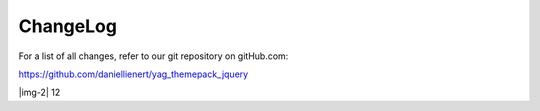 ﻿.. include:: Images.txt

.. ==================================================
.. FOR YOUR INFORMATION
.. --------------------------------------------------
.. -*- coding: utf-8 -*- with BOM.

.. ==================================================
.. DEFINE SOME TEXTROLES
.. --------------------------------------------------
.. role::   underline
.. role::   typoscript(code)
.. role::   ts(typoscript)
   :class:  typoscript
.. role::   php(code)


ChangeLog
---------

For a list of all changes, refer to our git repository on gitHub.com:

https://github.com/daniellienert/yag\_themepack\_jquery

.. t3-field-list-table::
 :header-rows: 1

 - :Version:
       Version:

   :Changes:
         Changes:

 - :Version:
         1.2.3

   :Changes:
         Task: Updated imagesloaded plugin to new version which should fix problems with IE8

         FIX: image size in magnific popup is now updated after content has loaded and the real maximum height is available

         CHG: magnific popup lightbox content for the wookmark theme will refresh the picture also before the image has loaded

         [BUGFIX] Bug #57027 EXT:yag_themepack_jquery 1.2.2 noConflict

         [TASK] Updated Wookmark theme to 1.4.7 and enabled imagesLoaded again

            * Changed defaults for itemWidth and flexibleWidth to work with 1.4.7
            * imagesLoaded plugin now works better with IE8
            * Using flexibleWidth requires imagesLoaded or images won't have correct size

         [CHG] Move Isotope inline code to the footer

 - :Version:
         1.2.2

   :Changes:
         [BUGFIX]: Update isotope to work with YAG 3.x lightbox


 - :Version:
         1.2.1

   :Changes:
         Revert minimum required YAG version to 3.0.0


 - :Version:
         1.2.0

   :Changes:
         ADD: Add the new theme **Wookmark**
         
         ADD: Add the new theme **Google Maps**

         The documentation is now converted to the rest format.


 - :Version:
         1.1.0
   
   :Changes:
         Updated rondell to 1.02
         
         Rondell options are now contained as inline json. Using high res
         images for Rondell lightbox. All js which is needed for the rondell is
         now loaded in the page footer. Removed fancybox specific rondell css.
         Added json2 fallback for older browsers (required for inline json
         options).


 - :Version:
         1.0.1
   
   :Changes:
         Compatibility changes for YAG 2.4


 - :Version:
         1.0.0
   
 - :Changes:
         ADD: Added theme galleria.io
         
         CHG: Updated GalleryView Source and unified theme
         
         CHG: Updated NivoSlider to Version 3.1
         
         Fexed Forge Bugs: #37432, #41757, #41800



 - :Version:
         0.5.2
   
   :Changes:
         CHG: Updated jQuery Rondell to Version 0.9.0.
         
         Add: Rondell gallery Theme.


 - :Version:
         0.5.1
   
   :Changes:
         FIX: Bug in isotope theme. Set minimal YAG Version to 1.5.0


 - :Version:
         0.5.0
   
   :Changes:
         Add jQuery Rondell.
         
         CHG: Updated gallery view source to newest version.
         
         FIX: NivoSlider / GalleryView theme now supports gallery / album view
         
         FIX: Updates Isotope theme and fixed image height.


 - :Version:
         0.4.0
   
   :Changes:
         Add NivoSlider Update: SuperSized to Version 3.2.5


 - :Version:
         0.3.0
   
   :Changes:
         Add NivoSlider
         
         Update: SuperSized


 - :Version:
         0.2.0
   
   :Changes:
         Add: SuperSized and Isotope


 - :Version:
         0.1.0
   
   :Changes:
         Add crossSlide as second jQuery script.


 - :Version:
         0.0.2
   
   :Changes:
         Add manual


 - :Version:
         0.0.1
   
   :Changes:
         Initial upload to TER


|img-2| 12



